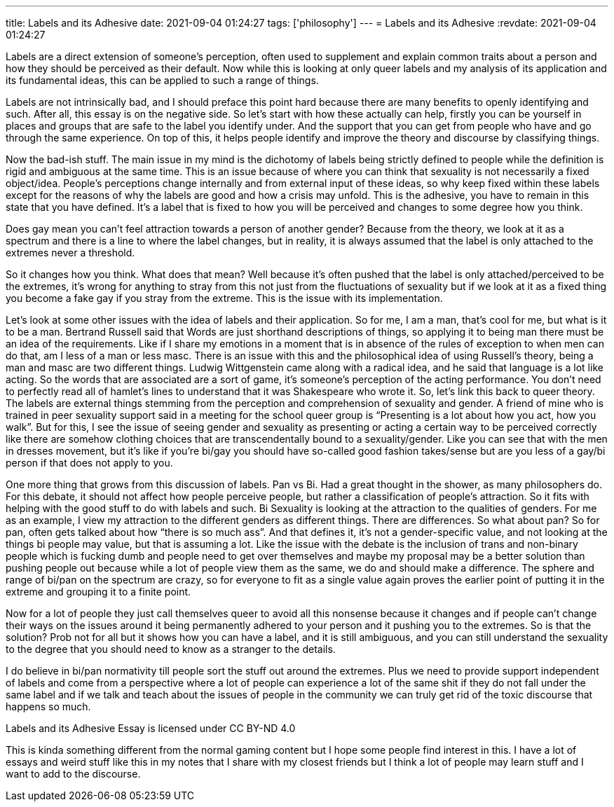---
title: Labels and its Adhesive
date: 2021-09-04 01:24:27
tags: ['philosophy']
---
= Labels and its Adhesive
:revdate: 2021-09-04 01:24:27

Labels are a direct extension of someone’s perception, often used to supplement and explain common traits about a person and how they should be perceived as their default. Now while this is looking at only queer labels and my analysis of its application and its fundamental ideas, this can be applied to such a range of things.

Labels are not intrinsically bad, and I should preface this point hard because there are many benefits to openly identifying and such. After all, this essay is on the negative side. So let’s start with how these actually can help, firstly you can be yourself in places and groups that are safe to the label you identify under. And the support that you can get from people who have and go through the same experience. On top of this, it helps people identify and improve the theory and discourse by classifying things.

Now the bad-ish stuff. The main issue in my mind is the dichotomy of labels being strictly defined to people while the definition is rigid and ambiguous at the same time. This is an issue because of where you can think that sexuality is not necessarily a fixed object/idea. People’s perceptions change internally and from external input of these ideas, so why keep fixed within these labels except for the reasons of why the labels are good and how a crisis may unfold. This is the adhesive, you have to remain in this state that you have defined. It’s a label that is fixed to how you will be perceived and changes to some degree how you think.

Does gay mean you can’t feel attraction towards a person of another gender? Because from the theory, we look at it as a spectrum and there is a line to where the label changes, but in reality, it is always assumed that the label is only attached to the extremes never a threshold.

So it changes how you think. What does that mean? Well because it’s often pushed that the label is only attached/perceived to be the extremes, it’s wrong for anything to stray from this not just from the fluctuations of sexuality but if we look at it as a fixed thing you become a fake gay if you stray from the extreme. This is the issue with its implementation.

Let’s look at some other issues with the idea of labels and their application. So for me, I am a man, that’s cool for me, but what is it to be a man. Bertrand Russell said that Words are just shorthand descriptions of things, so applying it to being man there must be an idea of the requirements. Like if I share my emotions in a moment that is in absence of the rules of exception to when men can do that, am I less of a man or less masc. There is an issue with this and the philosophical idea of using Russell’s theory, being a man and masc are two different things. Ludwig Wittgenstein came along with a radical idea, and he said that language is a lot like acting. So the words that are associated are a sort of game, it’s someone’s perception of the acting performance. You don’t need to perfectly read all of hamlet’s lines to understand that it was Shakespeare who wrote it. So, let’s link this back to queer theory. The labels are external things stemming from the perception and comprehension of sexuality and gender. A friend of mine who is trained in peer sexuality support said in a meeting for the school queer group is "`Presenting is a lot about how you act, how you walk`". But for this, I see the issue of seeing gender and sexuality as presenting or acting a certain way to be perceived correctly like there are somehow clothing choices that are transcendentally bound to a sexuality/gender. Like you can see that with the men in dresses movement, but it’s like if you’re bi/gay you should have so-called good fashion takes/sense but are you less of a gay/bi person if that does not apply to you.

One more thing that grows from this discussion of labels. Pan vs Bi. Had a great thought in the shower, as many philosophers do. For this debate, it should not affect how people perceive people, but rather a classification of people’s attraction. So it fits with helping with the good stuff to do with labels and such. Bi Sexuality is looking at the attraction to the qualities of genders. For me as an example, I view my attraction to the different genders as different things. There are differences. So what about pan? So for pan, often gets talked about how "`there is so much ass`". And that defines it, it’s not a gender-specific value, and not looking at the things bi people may value, but that is assuming a lot. Like the issue with the debate is the inclusion of trans and non-binary people which is fucking dumb and people need to get over themselves and maybe my proposal may be a better solution than pushing people out because while a lot of people view them as the same, we do and should make a difference. The sphere and range of bi/pan on the spectrum are crazy, so for everyone to fit as a single value again proves the earlier point of putting it in the extreme and grouping it to a finite point.

Now for a lot of people they just call themselves queer to avoid all this nonsense because it changes and if people can’t change their ways on the issues around it being permanently adhered to your person and it pushing you to the extremes. So is that the solution? Prob not for all but it shows how you can have a label, and it is still ambiguous, and you can still understand the sexuality to the degree that you should need to know as a stranger to the details.

I do believe in bi/pan normativity till people sort the stuff out around the extremes. Plus we need to provide support independent of labels and come from a perspective where a lot of people can experience a lot of the same shit if they do not fall under the same label and if we talk and teach about the issues of people in the community we can truly get rid of the toxic discourse that happens so much.

Labels and its Adhesive Essay is licensed under CC BY-ND 4.0

This is kinda something different from the normal gaming content but I hope some people find interest in this. I have a lot of essays and weird stuff like this in my notes that I share with my closest friends but I think a lot of people may learn stuff and I want to add to the discourse.
